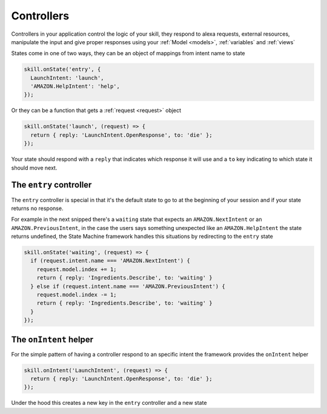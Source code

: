 .. _controllers:

Controllers
=============

Controllers in your application control the logic of your skill, they respond to alexa requests, external resources, manipulate the input and give proper responses using your :ref:`Model <models>`, :ref:`variables` and :ref:`views`

States come in one of two ways, they can be an object of mappings from intent name to state

.. code-block:: javascript

  skill.onState('entry', {
    LaunchIntent: 'launch',
    'AMAZON.HelpIntent': 'help',
  });


Or they can be a function that gets a :ref:`request <request>` object

.. code-block:: javascript

  skill.onState('launch', (request) => {
    return { reply: 'LaunchIntent.OpenResponse', to: 'die' };
  });

Your state should respond with a ``reply`` that indicates which response it will use and a ``to`` key indicating to which state it should move next.

The ``entry`` controller
--------------------------

The ``entry`` controller is special in that it's the default state to go to at the beginning of your session and if your state returns no response.

For example in the next snipped there's a ``waiting`` state that expects an ``AMAZON.NextIntent`` or an ``AMAZON.PreviousIntent``, in the case the users says something unexpected like an ``AMAZON.HelpIntent`` the state returns undefined, the State Machine framework handles this situations by redirecting to the ``entry`` state

.. code-block:: javascript

  skill.onState('waiting', (request) => {
    if (request.intent.name === 'AMAZON.NextIntent') {
      request.model.index += 1;
      return { reply: 'Ingredients.Describe', to: 'waiting' }
    } else if (request.intent.name === 'AMAZON.PreviousIntent') {
      request.model.index -= 1;
      return { reply: 'Ingredients.Describe', to: 'waiting' }
    }
  });


The ``onIntent`` helper
-----------------------

For the simple pattern of having a controller respond to an specific intent the framework provides the ``onIntent`` helper

.. code-block:: javascript

  skill.onIntent('LaunchIntent', (request) => {
    return { reply: 'LaunchIntent.OpenResponse', to: 'die' };
  });


Under the hood this creates a new key in the ``entry`` controller and a new state
